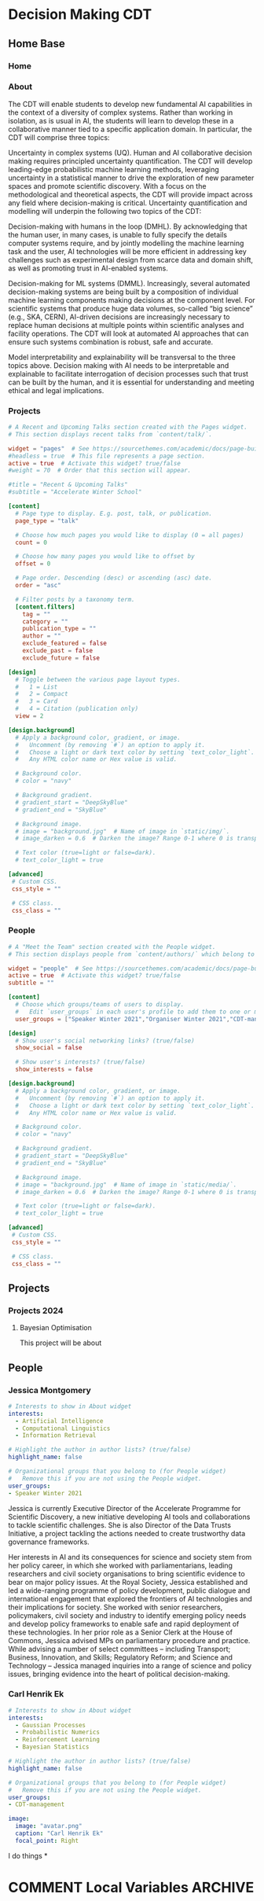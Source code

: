 #+hugo_base_dir: ../
#+hugo_auto_set_lastmod: t
#+hugo_front_matter_format: yaml
#+hugo_custom_front_matter: :showMeta false :showActions false :comments false :math true
#+EXCLUDE_TAGS: noexport
* Decision Making CDT
:PROPERTIES:
:EXPORT_HUGO_SECTION:
:EXPORT_HUGO_WEIGHT: auto
:END:
** Home Base
:PROPERTIES:
:EXPORT_HUGO_SECTION: home
:EXPORT_HUGO_CUSTOM_FRONT_MATTER+: :type widget_page :headless true
:END:
*** Home
:PROPERTIES:
:EXPORT_FILE_NAME: index
:END:
    
*** About
:PROPERTIES:
:EXPORT_FILE_NAME: about
:EXPORT_HUGO_CUSTOM_FRONT_MATTER: :title About
:END:

The CDT will enable students to develop new fundamental AI capabilities in the context of a diversity of complex systems. Rather than working in isolation, as is usual in AI, the students will learn to develop these in a collaborative manner tied to a specific application domain. In particular, the CDT will comprise three topics:   

Uncertainty in complex systems (UQ). Human and AI collaborative decision making requires principled uncertainty quantification. The CDT will develop leading-edge probabilistic machine learning methods, leveraging uncertainty in a statistical manner to drive the exploration of new parameter spaces and promote scientific discovery. With a focus on the methodological and theoretical aspects, the CDT will provide impact across any field where decision-making is critical. Uncertainty quantification and modelling will underpin the following two topics of the CDT: 

Decision-making with humans in the loop (DMHL).  By acknowledging that the human user, in many cases, is unable to fully specify the details computer systems require, and by jointly modelling the machine learning task and the user, AI technologies will be more efficient in addressing key challenges such as experimental design from scarce data and domain shift, as well as promoting trust in AI-enabled systems.  

Decision-making for ML systems (DMML). Increasingly, several automated decision-making systems are being built by a composition of individual machine learning components making decisions at the component level. For scientific systems that produce huge data volumes, so-called “big science” (e.g., SKA, CERN), AI-driven decisions are increasingly necessary to replace human decisions at multiple points within scientific analyses and facility operations. The CDT will look at automated AI approaches that can ensure such systems combination is robust, safe and accurate.  

Model interpretability and explainability will be transversal to the three topics above. Decision making with AI needs to be interpretable and explainable to facilitate interrogation of decision processes such that trust can be built by the human, and it is essential for understanding and meeting ethical and legal implications. 

*** Projects
:PROPERTIES:
:EXPORT_FILE_NAME: projects
:EXPORT_HUGO_FRONT_MATTER_FORMAT: toml
:END:
#+begin_src toml :front_matter_extra t
# A Recent and Upcoming Talks section created with the Pages widget.
# This section displays recent talks from `content/talk/`.

widget = "pages"  # See https://sourcethemes.com/academic/docs/page-builder/
#headless = true  # This file represents a page section.
active = true  # Activate this widget? true/false
#weight = 70  # Order that this section will appear.

#title = "Recent & Upcoming Talks"
#subtitle = "Accelerate Winter School"

[content]
  # Page type to display. E.g. post, talk, or publication.
  page_type = "talk"

  # Choose how much pages you would like to display (0 = all pages)
  count = 0

  # Choose how many pages you would like to offset by
  offset = 0

  # Page order. Descending (desc) or ascending (asc) date.
  order = "asc"

  # Filter posts by a taxonomy term.
  [content.filters]
    tag = ""
    category = ""
    publication_type = ""
    author = ""
    exclude_featured = false
    exclude_past = false
    exclude_future = false

[design]
  # Toggle between the various page layout types.
  #   1 = List
  #   2 = Compact
  #   3 = Card
  #   4 = Citation (publication only)
  view = 2

[design.background]
  # Apply a background color, gradient, or image.
  #   Uncomment (by removing `#`) an option to apply it.
  #   Choose a light or dark text color by setting `text_color_light`.
  #   Any HTML color name or Hex value is valid.

  # Background color.
  # color = "navy"

  # Background gradient.
  # gradient_start = "DeepSkyBlue"
  # gradient_end = "SkyBlue"

  # Background image.
  # image = "background.jpg"  # Name of image in `static/img/`.
  # image_darken = 0.6  # Darken the image? Range 0-1 where 0 is transparent and 1 is opaque.

  # Text color (true=light or false=dark).
  # text_color_light = true

[advanced]
 # Custom CSS.
 css_style = ""

 # CSS class.
 css_class = ""

#+end_src    
*** People
:PROPERTIES:
:EXPORT_FILE_NAME: people
:EXPORT_HUGO_FRONT_MATTER_FORMAT: toml
:END:
#+begin_src toml :front_matter_extra t
# A "Meet the Team" section created with the People widget.
# This section displays people from `content/authors/` which belong to the `user_groups` below.

widget = "people"  # See https://sourcethemes.com/academic/docs/page-builder/
active = true  # Activate this widget? true/false
subtitle = ""

[content]
  # Choose which groups/teams of users to display.
  #   Edit `user_groups` in each user's profile to add them to one or more of these groups.
  user_groups = ["Speaker Winter 2021","Organiser Winter 2021","CDT-management"]

[design]
  # Show user's social networking links? (true/false)
  show_social = false

  # Show user's interests? (true/false)
  show_interests = false

[design.background]
  # Apply a background color, gradient, or image.
  #   Uncomment (by removing `#`) an option to apply it.
  #   Choose a light or dark text color by setting `text_color_light`.
  #   Any HTML color name or Hex value is valid.
  
  # Background color.
  # color = "navy"
  
  # Background gradient.
  # gradient_start = "DeepSkyBlue"
  # gradient_end = "SkyBlue"
  
  # Background image.
  # image = "background.jpg"  # Name of image in `static/media/`.
  # image_darken = 0.6  # Darken the image? Range 0-1 where 0 is transparent and 1 is opaque.

  # Text color (true=light or false=dark).
  # text_color_light = true  
  
[advanced]
 # Custom CSS. 
 css_style = ""
 
 # CSS class.
 css_class = ""
    #+end_src
** Projects
:PROPERTIES:
:EXPORT_HUGO_SECTION: projects
:EXPORT_HUGO_CUSTOM_FRONT_MATTER+: :type widget_page :headless true :active true
:END:
*** Projects 2024
:PROPERTIES:
:EXPORT_HUGO_CUSTOM_FRONT_MATTER: :event "Projects 2024"
:END:
**** Bayesian Optimisation
:PROPERTIES:
:EXPORT_HUGO_SECTION*: 2024_bayesianoptimisation_carlhenrikek_carlrasmussen
:EXPORT_FILE_NAME: index
:EXPORT_HUGO_CUSTOM_FRONT_MATTER+: :url_slides "" :url_video ""
:EXPORT_HUGO_CUSTOM_FRONT_MATTER+: :authors '(carlhenrikek)
:EXPORT_HUGO_CUSTOM_FRONT_MATTER+: :summary "Principles of sequential decision making in Bayesian Optimisation"
:EXPORT_TITLE: Bayesian optimisation
:END:

This project will be about

** People
:PROPERTIES:
:EXPORT_HUGO_SECTION: author
:END:   
*** TEMPLATE                                                       :noexport:
    :PROPERTIES:
    :EXPORT_HUGO_SECTION*:
    :EXPORT_FILE_NAME: _index
    :EXPORT_HUGO_CUSTOM_FRONT_MATTER: :active true :superuser false
    :EXPORT_HUGO_CUSTOM_FRONT_MATTER+: :role ""
    :EXPORT_HUGO_CUSTOM_FRONT_MATTER+: :organizations '(("- name" . "") ("  url" . "")("- name" . "Webpage") ("  url" . ""))
    :END:
    #+begin_src yaml :front_matter_extra t
# Interests to show in About widget
interests:
  - Interests
# Highlight the author in author lists? (true/false)
highlight_name: false

# Organizational groups that you belong to (for People widget)
#   Remove this if you are not using the People widget.
user_groups:
- Speaker Winter 2021
#+end_src
    
    I like pizza
*** Jessica Montgomery
    :PROPERTIES:
    :EXPORT_HUGO_SECTION*: jessicamontgomery
    :EXPORT_FILE_NAME: _index
    :EXPORT_HUGO_CUSTOM_FRONT_MATTER: :active true :superuser false
    :EXPORT_HUGO_CUSTOM_FRONT_MATTER+: :role "Executive Director, Accelerate Program for Scientific Discovery"
    :EXPORT_HUGO_CUSTOM_FRONT_MATTER+: :organizations '(("- name" . "University of Cambridge") ("  url" . "http://www.cst.cam.ac.uk"))
    :END:
    #+begin_src yaml :front_matter_extra t
# Interests to show in About widget
interests:
  - Artificial Intelligence
  - Computational Linguistics
  - Information Retrieval

# Highlight the author in author lists? (true/false)
highlight_name: false

# Organizational groups that you belong to (for People widget)
#   Remove this if you are not using the People widget.
user_groups:
- Speaker Winter 2021
    #+end_src

    Jessica is currently Executive Director of the Accelerate Programme for Scientific Discovery, a new initiative developing AI tools and collaborations to tackle scientific challenges. She is also Director of the Data Trusts Initiative, a project tackling the actions needed to create trustworthy data governance frameworks.

    Her interests in AI and its consequences for science and society stem from her policy career, in which she worked with parliamentarians, leading researchers and civil society organisations to bring scientific evidence to bear on major policy issues. At the Royal Society, Jessica established and led a wide-ranging programme of policy development, public dialogue and international engagement that explored the frontiers of AI technologies and their implications for society. She worked with senior researchers, policymakers, civil society and industry to identify emerging policy needs and develop policy frameworks to enable safe and rapid deployment of these technologies. In her prior role as a Senior Clerk at the House of Commons, Jessica advised MPs on parliamentary procedure and practice. While advising a number of select committees – including Transport; Business, Innovation, and Skills; Regulatory Reform; and Science and Technology – Jessica managed inquiries into a range of science and policy issues, bringing evidence into the heart of political decision-making.
    
*** Carl Henrik Ek
:PROPERTIES:
:EXPORT_HUGO_SECTION*: carlhenrikek
:EXPORT_FILE_NAME: _index
:EXPORT_HUGO_CUSTOM_FRONT_MATTER: :active true :superuser false
:EXPORT_HUGO_CUSTOM_FRONT_MATTER+: :role "Associate Professor Machine Learning"
:EXPORT_HUGO_CUSTOM_FRONT_MATTER+: :organizations '(("- name" . "University of Cambridge") ("  url" . "http://www.cst.cam.ac.uk")("- name" . "Webpage") ("  url" . "http://carlhenrik.com"))
:END:
#+begin_src yaml :front_matter_extra t
# Interests to show in About widget
interests:
  - Gaussian Processes
  - Probabilistic Numerics
  - Reinforcement Learning
  - Bayesian Statistics 

# Highlight the author in author lists? (true/false)
highlight_name: false

# Organizational groups that you belong to (for People widget)
#   Remove this if you are not using the People widget.
user_groups:
- CDT-management

image:
  image: "avatar.png"
  caption: "Carl Henrik Ek"
  focal_point: Right

#+end_src
I do things
*
* COMMENT Local Variables                                           :ARCHIVE:
# Local Variables:
# eval: (org-hugo-auto-export-mode)
# End:
